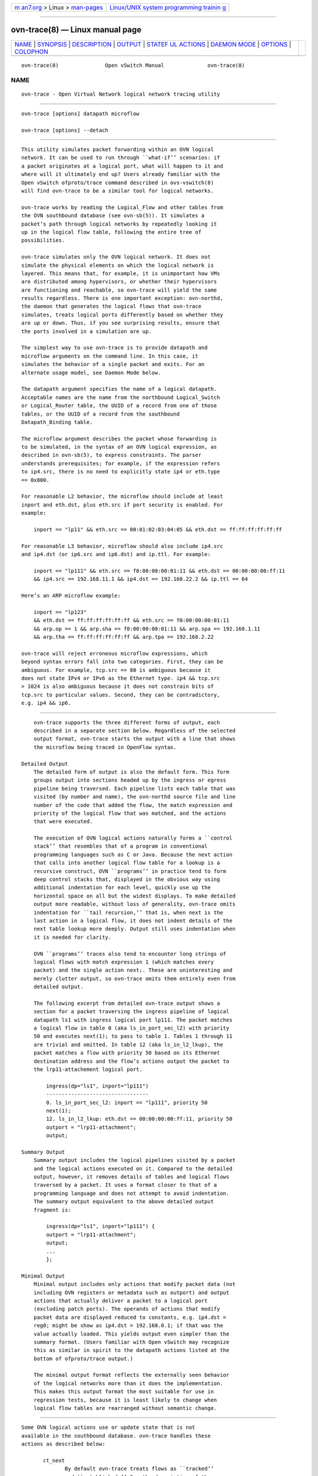 .. container:: page-top

.. container:: nav-bar

   +----------------------------------+----------------------------------+
   | `m                               | `Linux/UNIX system programming   |
   | an7.org <../../../index.html>`__ | trainin                          |
   | > Linux >                        | g <http://man7.org/training/>`__ |
   | `man-pages <../index.html>`__    |                                  |
   +----------------------------------+----------------------------------+

--------------

ovn-trace(8) — Linux manual page
================================

+-----------------------------------+-----------------------------------+
| `NAME <#NAME>`__ \|               |                                   |
| `SYNOPSIS <#SYNOPSIS>`__ \|       |                                   |
| `DESCRIPTION <#DESCRIPTION>`__ \| |                                   |
| `OUTPUT <#OUTPUT>`__ \|           |                                   |
| `STATEF                           |                                   |
| UL ACTIONS <#STATEFUL_ACTIONS>`__ |                                   |
| \| `DAEMON MODE <#DAEMON_MODE>`__ |                                   |
| \| `OPTIONS <#OPTIONS>`__ \|      |                                   |
| `COLOPHON <#COLOPHON>`__          |                                   |
+-----------------------------------+-----------------------------------+
| .. container:: man-search-box     |                                   |
+-----------------------------------+-----------------------------------+

::

   ovn-trace(8)               Open vSwitch Manual              ovn-trace(8)

NAME
-------------------------------------------------

::

          ovn-trace - Open Virtual Network logical network tracing utility


---------------------------------------------------------

::

          ovn-trace [options] datapath microflow

          ovn-trace [options] --detach


---------------------------------------------------------------

::

          This utility simulates packet forwarding within an OVN logical
          network. It can be used to run through ``what-if’’ scenarios: if
          a packet originates at a logical port, what will happen to it and
          where will it ultimately end up? Users already familiar with the
          Open vSwitch ofproto/trace command described in ovs-vswitch(8)
          will find ovn-trace to be a similar tool for logical networks.

          ovn-trace works by reading the Logical_Flow and other tables from
          the OVN southbound database (see ovn-sb(5)). It simulates a
          packet’s path through logical networks by repeatedly looking it
          up in the logical flow table, following the entire tree of
          possibilities.

          ovn-trace simulates only the OVN logical network. It does not
          simulate the physical elements on which the logical network is
          layered. This means that, for example, it is unimportant how VMs
          are distributed among hypervisors, or whether their hypervisors
          are functioning and reachable, so ovn-trace will yield the same
          results regardless. There is one important exception: ovn-northd,
          the daemon that generates the logical flows that ovn-trace
          simulates, treats logical ports differently based on whether they
          are up or down. Thus, if you see surprising results, ensure that
          the ports involved in a simulation are up.

          The simplest way to use ovn-trace is to provide datapath and
          microflow arguments on the command line. In this case, it
          simulates the behavior of a single packet and exits. For an
          alternate usage model, see Daemon Mode below.

          The datapath argument specifies the name of a logical datapath.
          Acceptable names are the name from the northbound Logical_Switch
          or Logical_Router table, the UUID of a record from one of those
          tables, or the UUID of a record from the southbound
          Datapath_Binding table.

          The microflow argument describes the packet whose forwarding is
          to be simulated, in the syntax of an OVN logical expression, as
          described in ovn-sb(5), to express constraints. The parser
          understands prerequisites; for example, if the expression refers
          to ip4.src, there is no need to explicitly state ip4 or eth.type
          == 0x800.

          For reasonable L2 behavior, the microflow should include at least
          inport and eth.dst, plus eth.src if port security is enabled. For
          example:

              inport == "lp11" && eth.src == 00:01:02:03:04:05 && eth.dst == ff:ff:ff:ff:ff:ff

          For reasonable L3 behavior, microflow should also include ip4.src
          and ip4.dst (or ip6.src and ip6.dst) and ip.ttl. For example:

              inport == "lp111" && eth.src == f0:00:00:00:01:11 && eth.dst == 00:00:00:00:ff:11
              && ip4.src == 192.168.11.1 && ip4.dst == 192.168.22.2 && ip.ttl == 64

          Here’s an ARP microflow example:

              inport == "lp123"
              && eth.dst == ff:ff:ff:ff:ff:ff && eth.src == f0:00:00:00:01:11
              && arp.op == 1 && arp.sha == f0:00:00:00:01:11 && arp.spa == 192.168.1.11
              && arp.tha == ff:ff:ff:ff:ff:ff && arp.tpa == 192.168.2.22

          ovn-trace will reject erroneous microflow expressions, which
          beyond syntax errors fall into two categories. First, they can be
          ambiguous. For example, tcp.src == 80 is ambiguous because it
          does not state IPv4 or IPv6 as the Ethernet type. ip4 && tcp.src
          > 1024 is also ambiguous because it does not constrain bits of
          tcp.src to particular values. Second, they can be contradictory,
          e.g. ip4 && ip6.


-----------------------------------------------------

::

          ovn-trace supports the three different forms of output, each
          described in a separate section below. Regardless of the selected
          output format, ovn-trace starts the output with a line that shows
          the microflow being traced in OpenFlow syntax.

      Detailed Output
          The detailed form of output is also the default form. This form
          groups output into sections headed up by the ingress or egress
          pipeline being traversed. Each pipeline lists each table that was
          visited (by number and name), the ovn-northd source file and line
          number of the code that added the flow, the match expression and
          priority of the logical flow that was matched, and the actions
          that were executed.

          The execution of OVN logical actions naturally forms a ``control
          stack’’ that resembles that of a program in conventional
          programming languages such as C or Java. Because the next action
          that calls into another logical flow table for a lookup is a
          recursive construct, OVN ``programs’’ in practice tend to form
          deep control stacks that, displayed in the obvious way using
          additional indentation for each level, quickly use up the
          horizontal space on all but the widest displays. To make detailed
          output more readable, without loss of generality, ovn-trace omits
          indentation for ``tail recursion,’’ that is, when next is the
          last action in a logical flow, it does not indent details of the
          next table lookup more deeply. Output still uses indentation when
          it is needed for clarity.

          OVN ``programs’’ traces also tend to encounter long strings of
          logical flows with match expression 1 (which matches every
          packet) and the single action next;. These are uninteresting and
          merely clutter output, so ovn-trace omits them entirely even from
          detailed output.

          The following excerpt from detailed ovn-trace output shows a
          section for a packet traversing the ingress pipeline of logical
          datapath ls1 with ingress logical port lp111. The packet matches
          a logical flow in table 0 (aka ls_in_port_sec_l2) with priority
          50 and executes next(1); to pass to table 1. Tables 1 through 11
          are trivial and omitted. In table 12 (aka ls_in_l2_lkup), the
          packet matches a flow with priority 50 based on its Ethernet
          destination address and the flow’s actions output the packet to
          the lrp11-attachement logical port.

              ingress(dp="ls1", inport="lp111")
              ---------------------------------
              0. ls_in_port_sec_l2: inport == "lp111", priority 50
              next(1);
              12. ls_in_l2_lkup: eth.dst == 00:00:00:00:ff:11, priority 50
              outport = "lrp11-attachment";
              output;

      Summary Output
          Summary output includes the logical pipelines visited by a packet
          and the logical actions executed on it. Compared to the detailed
          output, however, it removes details of tables and logical flows
          traversed by a packet. It uses a format closer to that of a
          programming language and does not attempt to avoid indentation.
          The summary output equivalent to the above detailed output
          fragment is:

              ingress(dp="ls1", inport="lp111") {
              outport = "lrp11-attachment";
              output;
              ...
              };

      Minimal Output
          Minimal output includes only actions that modify packet data (not
          including OVN registers or metadata such as outport) and output
          actions that actually deliver a packet to a logical port
          (excluding patch ports). The operands of actions that modify
          packet data are displayed reduced to constants, e.g. ip4.dst =
          reg0; might be show as ip4.dst = 192.168.0.1; if that was the
          value actually loaded. This yields output even simpler than the
          summary format. (Users familiar with Open vSwitch may recognize
          this as similar in spirit to the datapath actions listed at the
          bottom of ofproto/trace output.)

          The minimal output format reflects the externally seen behavior
          of the logical networks more than it does the implementation.
          This makes this output format the most suitable for use in
          regression tests, because it is least likely to change when
          logical flow tables are rearranged without semantic change.


-------------------------------------------------------------------------

::

          Some OVN logical actions use or update state that is not
          available in the southbound database. ovn-trace handles these
          actions as described below:

                 ct_next
                        By default ovn-trace treats flows as ``tracked’’
                        and ``established.’’ See the description of the
                        --ct option for a way to override this behavior.

                 ct_dnat (without an argument)
                        Forks the pipeline. In one fork, advances to the
                        next table as if next; were executed. The packet is
                        not changed, on the assumption that no NAT state
                        was available. In the other fork, the pipeline
                        continues without change after the ct_dnat action.

                 ct_snat (without an argument)
                        This action distinguishes between gateway routers
                        and distributed routers. A gateway router is
                        defined as a logical datapath that contains an
                        l3gateway port; any other logical datapath is a
                        distributed router. On a gateway router, ct_snat;
                        is treated as a no-op. On a distributed router, it
                        is treated the same way as ct_dnat;.

                 ct_dnat(ip)
                 ct_snat(ip)
                      Forks the pipeline. In one fork, sets ip4.dst (or
                      ip4.src) to ip and ct.dnat (or ct.snat) to 1 and
                      advances to the next table as if next; were executed.
                      In the other fork, the pipeline continues without
                      change after the ct_dnat (or ct_snat) action.

                 ct_lb;
                 ct_lb(ip[:port]...);
                      Forks the pipeline. In one fork, sets ip4.dst (or
                      ip6.dst) to one of the load-balancer addresses and
                      the destination port to its associated port, if any,
                      and sets ct.dnat to 1. With one or more arguments,
                      gives preference to the address specified on
                      --lb-dst, if any; without arguments, uses the address
                      and port specified on --lb-dst. In the other fork,
                      the pipeline continues without change after the ct_lb
                      action.

                 ct_commit
                 put_arp
                 put_nd
                      These actions are treated as no-ops.


---------------------------------------------------------------

::

          If ovn-trace is invoked with the --detach option (see Daemon
          Options, below), it runs in the background as a daemon and
          accepts commands from ovs-appctl (or another JSON-RPC client)
          indefinitely. The currently supported commands are described
          below.

                 trace [options] datapath microflow
                        Traces microflow through datapath and replies with
                        the results of the trace. Accepts the options
                        described under Trace Options below.

                 exit   Causes ovn-trace to gracefully terminate.


-------------------------------------------------------

::

      Trace Options
          --detailed
          --summary
          --minimal
               These options control the form and level of detail in
               ovn-trace output. If more than one of these options is
               specified, all of the selected forms are output, in the
               order listed above, each headed by a banner line. If none of
               these options is given, --detailed is the default. See
               Output, above, for a description of each kind of output.

          --all
               Selects all three forms of output.

          --ovs[=remote]
               Makes ovn-trace attempt to obtain and display the OpenFlow
               flows that correspond to each OVN logical flow. To do so,
               ovn-trace connects to remote (by default,
               unix:/usr/local/var/run/openvswitch/br-int.mgmt) over
               OpenFlow and retrieves the flows. If remote is specified, it
               must be an active OpenFlow connection method described in
               ovsdb(7).

               To make the best use of the output, it is important to
               understand the relationship between logical flows and
               OpenFlow flows. ovn-architecture(7), under Architectural
               Physical Life Cycle of a Packet, describes this
               relationship. Keep in mind the following points:

               •      ovn-trace currently shows all the OpenFlow flows to
                      which a logical flow corresponds, even though an
                      actual packet ordinarily matches only one of these.

               •      Some logical flows can map to the Open vSwitch
                      ``conjunctive match’’ extension (see ovs-fields(7)).
                      Currently ovn-trace cannot display the flows with
                      conjunction actions that effectively produce the
                      conj_id match.

               •      Some logical flows may not be represented in the
                      OpenFlow tables on a given hypervisor, if they could
                      not be used on that hypervisor.

               •      Some OpenFlow flows do not correspond to logical
                      flows, such as OpenFlow flows that map between
                      physical and logical ports. These flows will never
                      show up in a trace.

               •      When ovn-trace omits uninteresting logical flows from
                      output, it does not look up the corresponding
                      OpenFlow flows.

          --ct=flags
               This option sets the ct_state flags that a ct_next logical
               action will report. The flags must be a comma- or space-
               separated list of the following connection tracking flags:

               •      trk: Include to indicate connection tracking has
                      taken place. (This bit is set automatically even if
                      not listed in flags.

               •      new: Include to indicate a new flow.

               •      est: Include to indicate an established flow.

               •      rel: Include to indicate a related flow.

               •      rpl: Include to indicate a reply flow.

               •      inv: Include to indicate a connection entry in a bad
                      state.

               •      dnat: Include to indicate a packet whose destination
                      IP address has been changed.

               •      snat: Include to indicate a packet whose source IP
                      address has been changed.

               The ct_next action is used to implement the OVN distributed
               firewall. For testing, useful flag combinations include:

               •      trk,new: A packet in a flow in either direction
                      through a firewall that has not yet been committed
                      (with ct_commit).

               •      trk,est: A packet in an established flow going out
                      through a firewall.

               •      trk,rpl: A packet coming in through a firewall in
                      reply to an established flow.

               •      trk,inv: An invalid packet in either direction.

               A packet might pass through the connection tracker twice in
               one trip through OVN: once following egress from a VM as it
               passes outward through a firewall, and once preceding
               ingress to a second VM as it passes inward through a
               firewall. Use multiple --ct options to specify the flags for
               multiple ct_next actions.

               When --ct is unspecified, or when there are fewer --ct
               options than ct_next actions, the flags default to trk,est.

          --lb-dst=ip[:port]
               Sets the IP from VIP pool to use as destination of the
               packet. --lb-dst is not available in daemon mode.

          --friendly-names
          --no-friendly-names
               When cloud management systems such as OpenStack are layered
               on top of OVN, they often use long, human-unfriendly names
               for ports and datapaths, for example, ones that include
               entire UUIDs. They do usually include friendlier names, but
               the long, hard-to-read names are the ones that appear in
               matches and actions. By default, or with --friendly-names,
               ovn-trace substitutes these friendlier names for the long
               names in its output. Use --no-friendly-names to disable this
               behavior; this option might be useful, for example, if a
               program is going to parse ovn-trace output.

      Daemon Options
          --pidfile[=pidfile]
                 Causes a file (by default, program.pid) to be created
                 indicating the PID of the running process. If the pidfile
                 argument is not specified, or if it does not begin with /,
                 then it is created in /usr/local/var/run/openvswitch.

                 If --pidfile is not specified, no pidfile is created.

          --overwrite-pidfile
                 By default, when --pidfile is specified and the specified
                 pidfile already exists and is locked by a running process,
                 the daemon refuses to start. Specify --overwrite-pidfile
                 to cause it to instead overwrite the pidfile.

                 When --pidfile is not specified, this option has no
                 effect.

          --detach
                 Runs this program as a background process. The process
                 forks, and in the child it starts a new session, closes
                 the standard file descriptors (which has the side effect
                 of disabling logging to the console), and changes its
                 current directory to the root (unless --no-chdir is
                 specified). After the child completes its initialization,
                 the parent exits.

          --monitor
                 Creates an additional process to monitor this program. If
                 it dies due to a signal that indicates a programming error
                 (SIGABRT, SIGALRM, SIGBUS, SIGFPE, SIGILL, SIGPIPE,
                 SIGSEGV, SIGXCPU, or SIGXFSZ) then the monitor process
                 starts a new copy of it. If the daemon dies or exits for
                 another reason, the monitor process exits.

                 This option is normally used with --detach, but it also
                 functions without it.

          --no-chdir
                 By default, when --detach is specified, the daemon changes
                 its current working directory to the root directory after
                 it detaches. Otherwise, invoking the daemon from a
                 carelessly chosen directory would prevent the
                 administrator from unmounting the file system that holds
                 that directory.

                 Specifying --no-chdir suppresses this behavior, preventing
                 the daemon from changing its current working directory.
                 This may be useful for collecting core files, since it is
                 common behavior to write core dumps into the current
                 working directory and the root directory is not a good
                 directory to use.

                 This option has no effect when --detach is not specified.

          --no-self-confinement
                 By default this daemon will try to self-confine itself to
                 work with files under well-known directories whitelisted
                 at build time. It is better to stick with this default
                 behavior and not to use this flag unless some other Access
                 Control is used to confine daemon. Note that in contrast
                 to other access control implementations that are typically
                 enforced from kernel-space (e.g. DAC or MAC), self-
                 confinement is imposed from the user-space daemon itself
                 and hence should not be considered as a full confinement
                 strategy, but instead should be viewed as an additional
                 layer of security.

          --user=user:group
                 Causes this program to run as a different user specified
                 in user:group, thus dropping most of the root privileges.
                 Short forms user and :group are also allowed, with current
                 user or group assumed, respectively. Only daemons started
                 by the root user accepts this argument.

                 On Linux, daemons will be granted CAP_IPC_LOCK and
                 CAP_NET_BIND_SERVICES before dropping root privileges.
                 Daemons that interact with a datapath, such as
                 ovs-vswitchd, will be granted three additional
                 capabilities, namely CAP_NET_ADMIN, CAP_NET_BROADCAST and
                 CAP_NET_RAW. The capability change will apply even if the
                 new user is root.

                 On Windows, this option is not currently supported. For
                 security reasons, specifying this option will cause the
                 daemon process not to start.

      Logging Options
          -v[spec]
          --verbose=[spec]
               Sets logging levels. Without any spec, sets the log level
               for every module and destination to dbg. Otherwise, spec is
               a list of words separated by spaces or commas or colons, up
               to one from each category below:

               •      A valid module name, as displayed by the vlog/list
                      command on ovs-appctl(8), limits the log level change
                      to the specified module.

               •      syslog, console, or file, to limit the log level
                      change to only to the system log, to the console, or
                      to a file, respectively. (If --detach is specified,
                      the daemon closes its standard file descriptors, so
                      logging to the console will have no effect.)

                      On Windows platform, syslog is accepted as a word and
                      is only useful along with the --syslog-target option
                      (the word has no effect otherwise).

               •      off, emer, err, warn, info, or dbg, to control the
                      log level. Messages of the given severity or higher
                      will be logged, and messages of lower severity will
                      be filtered out. off filters out all messages. See
                      ovs-appctl(8) for a definition of each log level.

               Case is not significant within spec.

               Regardless of the log levels set for file, logging to a file
               will not take place unless --log-file is also specified (see
               below).

               For compatibility with older versions of OVS, any is
               accepted as a word but has no effect.

          -v
          --verbose
               Sets the maximum logging verbosity level, equivalent to
               --verbose=dbg.

          -vPATTERN:destination:pattern
          --verbose=PATTERN:destination:pattern
               Sets the log pattern for destination to pattern. Refer to
               ovs-appctl(8) for a description of the valid syntax for
               pattern.

          -vFACILITY:facility
          --verbose=FACILITY:facility
               Sets the RFC5424 facility of the log message. facility can
               be one of kern, user, mail, daemon, auth, syslog, lpr, news,
               uucp, clock, ftp, ntp, audit, alert, clock2, local0, local1,
               local2, local3, local4, local5, local6 or local7. If this
               option is not specified, daemon is used as the default for
               the local system syslog and local0 is used while sending a
               message to the target provided via the --syslog-target
               option.

          --log-file[=file]
               Enables logging to a file. If file is specified, then it is
               used as the exact name for the log file. The default log
               file name used if file is omitted is
               /usr/local/var/log/openvswitch/program.log.

          --syslog-target=host:port
               Send syslog messages to UDP port on host, in addition to the
               system syslog. The host must be a numerical IP address, not
               a hostname.

          --syslog-method=method
               Specify method as how syslog messages should be sent to
               syslog daemon. The following forms are supported:

               •      libc, to use the libc syslog() function. Downside of
                      using this options is that libc adds fixed prefix to
                      every message before it is actually sent to the
                      syslog daemon over /dev/log UNIX domain socket.

               •      unix:file, to use a UNIX domain socket directly. It
                      is possible to specify arbitrary message format with
                      this option. However, rsyslogd 8.9 and older versions
                      use hard coded parser function anyway that limits
                      UNIX domain socket use. If you want to use arbitrary
                      message format with older rsyslogd versions, then use
                      UDP socket to localhost IP address instead.

               •      udp:ip:port, to use a UDP socket. With this method it
                      is possible to use arbitrary message format also with
                      older rsyslogd. When sending syslog messages over UDP
                      socket extra precaution needs to be taken into
                      account, for example, syslog daemon needs to be
                      configured to listen on the specified UDP port,
                      accidental iptables rules could be interfering with
                      local syslog traffic and there are some security
                      considerations that apply to UDP sockets, but do not
                      apply to UNIX domain sockets.

               •      null, to discard all messages logged to syslog.

               The default is taken from the OVS_SYSLOG_METHOD environment
               variable; if it is unset, the default is libc.

      PKI Options
          PKI configuration is required to use SSL for the connection to
          the database (and the switch, if --ovs is specified).

                 -p privkey.pem
                 --private-key=privkey.pem
                      Specifies a PEM file containing the private key used
                      as identity for outgoing SSL connections.

                 -c cert.pem
                 --certificate=cert.pem
                      Specifies a PEM file containing a certificate that
                      certifies the private key specified on -p or
                      --private-key to be trustworthy. The certificate must
                      be signed by the certificate authority (CA) that the
                      peer in SSL connections will use to verify it.

                 -C cacert.pem
                 --ca-cert=cacert.pem
                      Specifies a PEM file containing the CA certificate
                      for verifying certificates presented to this program
                      by SSL peers. (This may be the same certificate that
                      SSL peers use to verify the certificate specified on
                      -c or --certificate, or it may be a different one,
                      depending on the PKI design in use.)

                 -C none
                 --ca-cert=none
                      Disables verification of certificates presented by
                      SSL peers. This introduces a security risk, because
                      it means that certificates cannot be verified to be
                      those of known trusted hosts.

      Other Options
          --db database
                 The OVSDB database remote to contact. If the OVN_SB_DB
                 environment variable is set, its value is used as the
                 default. Otherwise, the default is
                 unix:/usr/local/var/run/openvswitch/db.sock, but this
                 default is unlikely to be useful outside of single-machine
                 OVN test environments.

                 -h
                 --help
                      Prints a brief help message to the console.

                 -V
                 --version
                      Prints version information to the console.

COLOPHON
---------------------------------------------------------

::

          This page is part of the Open vSwitch (a distributed virtual
          multilayer switch) project.  Information about the project can be
          found at ⟨http://openvswitch.org/⟩.  If you have a bug report for
          this manual page, send it to bugs@openvswitch.org.  This page was
          obtained from the project's upstream Git repository
          ⟨https://github.com/openvswitch/ovs.git⟩ on 2021-08-27.  (At that
          time, the date of the most recent commit that was found in the
          repository was 2021-08-20.)  If you discover any rendering
          problems in this HTML version of the page, or you believe there
          is a better or more up-to-date source for the page, or you have
          corrections or improvements to the information in this COLOPHON
          (which is not part of the original manual page), send a mail to
          man-pages@man7.org

   Open vSwitch 2.11.90            ovn-trace                   ovn-trace(8)

--------------

Pages that refer to this page:
`ovn-detrace(1) <../man1/ovn-detrace.1.html>`__, 
`ovn-sbctl(8) <../man8/ovn-sbctl.8.html>`__

--------------

--------------

.. container:: footer

   +-----------------------+-----------------------+-----------------------+
   | HTML rendering        |                       | |Cover of TLPI|       |
   | created 2021-08-27 by |                       |                       |
   | `Michael              |                       |                       |
   | Ker                   |                       |                       |
   | risk <https://man7.or |                       |                       |
   | g/mtk/index.html>`__, |                       |                       |
   | author of `The Linux  |                       |                       |
   | Programming           |                       |                       |
   | Interface <https:     |                       |                       |
   | //man7.org/tlpi/>`__, |                       |                       |
   | maintainer of the     |                       |                       |
   | `Linux man-pages      |                       |                       |
   | project <             |                       |                       |
   | https://www.kernel.or |                       |                       |
   | g/doc/man-pages/>`__. |                       |                       |
   |                       |                       |                       |
   | For details of        |                       |                       |
   | in-depth **Linux/UNIX |                       |                       |
   | system programming    |                       |                       |
   | training courses**    |                       |                       |
   | that I teach, look    |                       |                       |
   | `here <https://ma     |                       |                       |
   | n7.org/training/>`__. |                       |                       |
   |                       |                       |                       |
   | Hosting by `jambit    |                       |                       |
   | GmbH                  |                       |                       |
   | <https://www.jambit.c |                       |                       |
   | om/index_en.html>`__. |                       |                       |
   +-----------------------+-----------------------+-----------------------+

--------------

.. container:: statcounter

   |Web Analytics Made Easy - StatCounter|

.. |Cover of TLPI| image:: https://man7.org/tlpi/cover/TLPI-front-cover-vsmall.png
   :target: https://man7.org/tlpi/
.. |Web Analytics Made Easy - StatCounter| image:: https://c.statcounter.com/7422636/0/9b6714ff/1/
   :class: statcounter
   :target: https://statcounter.com/

